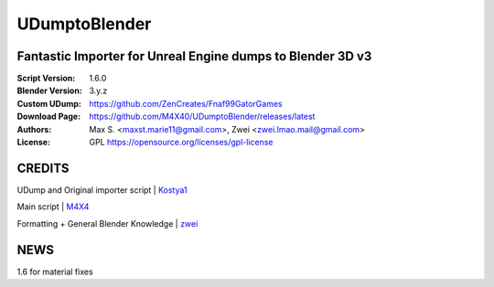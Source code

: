 UDumptoBlender
%%%%%%%%%%%%%%%%

Fantastic Importer for Unreal Engine dumps to Blender 3D v3
^^^^^^^^^^^^^^^^^^^^^^^^^^^^^^^^^^^^^^^^^^^^^^^^^^^^^^^^^^^

:Script Version:    1.6.0
:Blender Version:   3.y.z
:Custom UDump:      https://github.com/ZenCreates/Fnaf99GatorGames
:Download Page:     https://github.com/M4X40/UDumptoBlender/releases/latest
:Authors:           Max S. <maxst.marie11@gmail.com>, Zwei <zwei.lmao.mail@gmail.com>
:License:           GPL https://opensource.org/licenses/gpl-license


CREDITS
^^^^^^^

UDump and Original importer script | `Kostya1 <https://github.com/1987kostya1/UDump/>`_

Main script | `M4X4 <https://github.com/M4X40/>`_

Formatting + General Blender Knowledge | `zwei <https://github.com/zwei-cool/>`_


NEWS
^^^^

1.6 for material fixes
